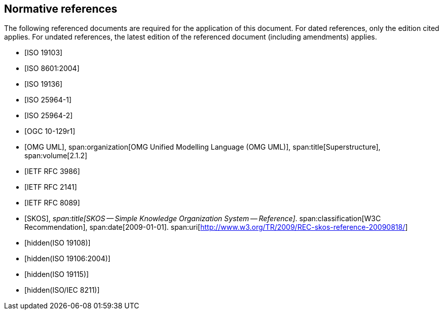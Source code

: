 [bibliography]
== Normative references

The following referenced documents are required for the application of this document.
For dated references, only the edition cited applies. For undated references, the
latest edition of the referenced document (including amendments) applies.

* [[[ISO19103,ISO 19103]]]

* [[[ISO8601,ISO 8601:2004]]]

* [[[ISO19136,ISO 19136]]]

* [[[ISO25964-1,ISO 25964-1]]]

* [[[ISO25964-2,ISO 25964-2]]]

* [[[OGC10-129r1,OGC 10-129r1]]]

* [[[OMG,OMG UML]]],
span:organization[OMG Unified Modelling Language (OMG UML)],
span:title[Superstructure],
span:volume[2.1.2]

* [[[RFC3986,IETF RFC 3986]]]

* [[[RFC2141,IETF RFC 2141]]]

* [[[RFC8089,IETF RFC 8089]]]

* [[[SKOS,SKOS]]],
_span:title[SKOS -- Simple Knowledge Organization System -- Reference]_.
span:classification[W3C Recommendation],
span:date[2009-01-01].
span:uri[http://www.w3.org/TR/2009/REC-skos-reference-20090818/]

* [[[ISO19108,hidden(ISO 19108)]]]

* [[[ISO19106,hidden(ISO 19106:2004)]]]

* [[[ISO19115,hidden(ISO 19115)]]]

* [[[ISO8211,hidden(ISO/IEC 8211)]]]
